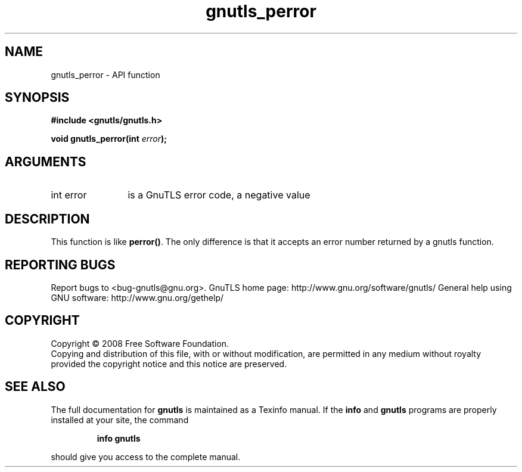 .\" DO NOT MODIFY THIS FILE!  It was generated by gdoc.
.TH "gnutls_perror" 3 "2.10.1" "gnutls" "gnutls"
.SH NAME
gnutls_perror \- API function
.SH SYNOPSIS
.B #include <gnutls/gnutls.h>
.sp
.BI "void gnutls_perror(int " error ");"
.SH ARGUMENTS
.IP "int error" 12
is a GnuTLS error code, a negative value
.SH "DESCRIPTION"
This function is like \fBperror()\fP. The only difference is that it
accepts an error number returned by a gnutls function.
.SH "REPORTING BUGS"
Report bugs to <bug-gnutls@gnu.org>.
GnuTLS home page: http://www.gnu.org/software/gnutls/
General help using GNU software: http://www.gnu.org/gethelp/
.SH COPYRIGHT
Copyright \(co 2008 Free Software Foundation.
.br
Copying and distribution of this file, with or without modification,
are permitted in any medium without royalty provided the copyright
notice and this notice are preserved.
.SH "SEE ALSO"
The full documentation for
.B gnutls
is maintained as a Texinfo manual.  If the
.B info
and
.B gnutls
programs are properly installed at your site, the command
.IP
.B info gnutls
.PP
should give you access to the complete manual.

